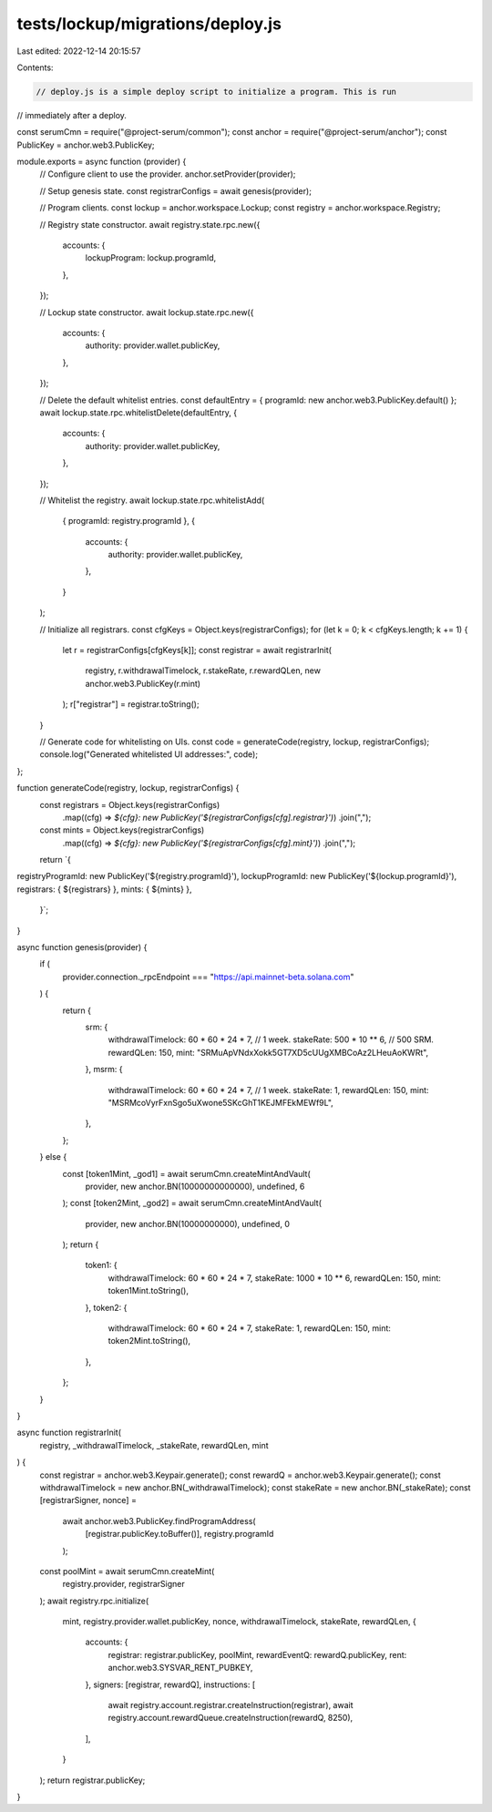 tests/lockup/migrations/deploy.js
=================================

Last edited: 2022-12-14 20:15:57

Contents:

.. code-block:: js

    // deploy.js is a simple deploy script to initialize a program. This is run
// immediately after a deploy.

const serumCmn = require("@project-serum/common");
const anchor = require("@project-serum/anchor");
const PublicKey = anchor.web3.PublicKey;

module.exports = async function (provider) {
  // Configure client to use the provider.
  anchor.setProvider(provider);

  // Setup genesis state.
  const registrarConfigs = await genesis(provider);

  // Program clients.
  const lockup = anchor.workspace.Lockup;
  const registry = anchor.workspace.Registry;

  // Registry state constructor.
  await registry.state.rpc.new({
    accounts: {
      lockupProgram: lockup.programId,
    },
  });

  // Lockup state constructor.
  await lockup.state.rpc.new({
    accounts: {
      authority: provider.wallet.publicKey,
    },
  });

  // Delete the default whitelist entries.
  const defaultEntry = { programId: new anchor.web3.PublicKey.default() };
  await lockup.state.rpc.whitelistDelete(defaultEntry, {
    accounts: {
      authority: provider.wallet.publicKey,
    },
  });

  // Whitelist the registry.
  await lockup.state.rpc.whitelistAdd(
    { programId: registry.programId },
    {
      accounts: {
        authority: provider.wallet.publicKey,
      },
    }
  );

  // Initialize all registrars.
  const cfgKeys = Object.keys(registrarConfigs);
  for (let k = 0; k < cfgKeys.length; k += 1) {
    let r = registrarConfigs[cfgKeys[k]];
    const registrar = await registrarInit(
      registry,
      r.withdrawalTimelock,
      r.stakeRate,
      r.rewardQLen,
      new anchor.web3.PublicKey(r.mint)
    );
    r["registrar"] = registrar.toString();
  }

  // Generate code for whitelisting on UIs.
  const code = generateCode(registry, lockup, registrarConfigs);
  console.log("Generated whitelisted UI addresses:", code);
};

function generateCode(registry, lockup, registrarConfigs) {
  const registrars = Object.keys(registrarConfigs)
    .map((cfg) => `${cfg}: new PublicKey('${registrarConfigs[cfg].registrar}')`)
    .join(",");

  const mints = Object.keys(registrarConfigs)
    .map((cfg) => `${cfg}: new PublicKey('${registrarConfigs[cfg].mint}')`)
    .join(",");

  return `{
registryProgramId: new PublicKey('${registry.programId}'),
lockupProgramId: new PublicKey('${lockup.programId}'),
registrars: { ${registrars} },
mints: { ${mints} },
 }`;
}

async function genesis(provider) {
  if (
    provider.connection._rpcEndpoint === "https://api.mainnet-beta.solana.com"
  ) {
    return {
      srm: {
        withdrawalTimelock: 60 * 60 * 24 * 7, // 1 week.
        stakeRate: 500 * 10 ** 6, // 500 SRM.
        rewardQLen: 150,
        mint: "SRMuApVNdxXokk5GT7XD5cUUgXMBCoAz2LHeuAoKWRt",
      },
      msrm: {
        withdrawalTimelock: 60 * 60 * 24 * 7, // 1 week.
        stakeRate: 1,
        rewardQLen: 150,
        mint: "MSRMcoVyrFxnSgo5uXwone5SKcGhT1KEJMFEkMEWf9L",
      },
    };
  } else {
    const [token1Mint, _god1] = await serumCmn.createMintAndVault(
      provider,
      new anchor.BN(10000000000000),
      undefined,
      6
    );
    const [token2Mint, _god2] = await serumCmn.createMintAndVault(
      provider,
      new anchor.BN(10000000000),
      undefined,
      0
    );
    return {
      token1: {
        withdrawalTimelock: 60 * 60 * 24 * 7,
        stakeRate: 1000 * 10 ** 6,
        rewardQLen: 150,
        mint: token1Mint.toString(),
      },
      token2: {
        withdrawalTimelock: 60 * 60 * 24 * 7,
        stakeRate: 1,
        rewardQLen: 150,
        mint: token2Mint.toString(),
      },
    };
  }
}

async function registrarInit(
  registry,
  _withdrawalTimelock,
  _stakeRate,
  rewardQLen,
  mint
) {
  const registrar = anchor.web3.Keypair.generate();
  const rewardQ = anchor.web3.Keypair.generate();
  const withdrawalTimelock = new anchor.BN(_withdrawalTimelock);
  const stakeRate = new anchor.BN(_stakeRate);
  const [registrarSigner, nonce] =
    await anchor.web3.PublicKey.findProgramAddress(
      [registrar.publicKey.toBuffer()],
      registry.programId
    );
  const poolMint = await serumCmn.createMint(
    registry.provider,
    registrarSigner
  );
  await registry.rpc.initialize(
    mint,
    registry.provider.wallet.publicKey,
    nonce,
    withdrawalTimelock,
    stakeRate,
    rewardQLen,
    {
      accounts: {
        registrar: registrar.publicKey,
        poolMint,
        rewardEventQ: rewardQ.publicKey,
        rent: anchor.web3.SYSVAR_RENT_PUBKEY,
      },
      signers: [registrar, rewardQ],
      instructions: [
        await registry.account.registrar.createInstruction(registrar),
        await registry.account.rewardQueue.createInstruction(rewardQ, 8250),
      ],
    }
  );
  return registrar.publicKey;
}


